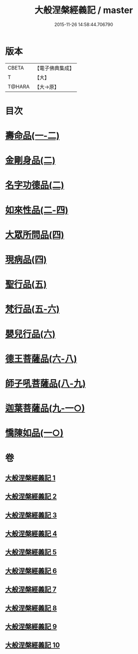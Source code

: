 #+TITLE: 大般涅槃經義記 / master
#+DATE: 2015-11-26 14:58:44.706790
* 版本
 |     CBETA|【電子佛典集成】|
 |         T|【大】     |
 |    T@HARA|【大→原】   |

* 目次
* [[file:KR6g0002_001.txt::0614b26][壽命品(一-二)]]
* [[file:KR6g0002_002.txt::0660c10][金剛身品(二)]]
* [[file:KR6g0002_002.txt::0662b26][名字功德品(二)]]
* [[file:KR6g0002_002.txt::0663b9][如來性品(二-四)]]
* [[file:KR6g0002_004.txt::0720c27][大眾所問品(四)]]
* [[file:KR6g0002_004.txt::0726a13][現病品(四)]]
* [[file:KR6g0002_005.txt::005-0728c28][聖行品(五)]]
* [[file:KR6g0002_005.txt::0747a24][梵行品(五-六)]]
* [[file:KR6g0002_006.txt::0782a14][嬰兒行品(六)]]
* [[file:KR6g0002_006.txt::0783a2][德王菩薩品(六-八)]]
* [[file:KR6g0002_008.txt::0821b2][師子吼菩薩品(八-九)]]
* [[file:KR6g0002_009.txt::0857c2][迦葉菩薩品(九-一○)]]
* [[file:KR6g0002_010.txt::0893c11][憍陳如品(一○)]]
* 卷
** [[file:KR6g0002_001.txt][大般涅槃經義記 1]]
** [[file:KR6g0002_002.txt][大般涅槃經義記 2]]
** [[file:KR6g0002_003.txt][大般涅槃經義記 3]]
** [[file:KR6g0002_004.txt][大般涅槃經義記 4]]
** [[file:KR6g0002_005.txt][大般涅槃經義記 5]]
** [[file:KR6g0002_006.txt][大般涅槃經義記 6]]
** [[file:KR6g0002_007.txt][大般涅槃經義記 7]]
** [[file:KR6g0002_008.txt][大般涅槃經義記 8]]
** [[file:KR6g0002_009.txt][大般涅槃經義記 9]]
** [[file:KR6g0002_010.txt][大般涅槃經義記 10]]

